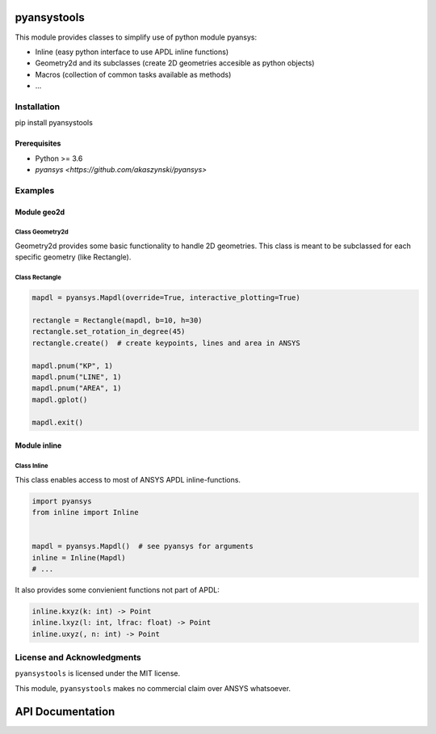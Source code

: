 pyansystools
============
.. image:: https://img.shields.io/pypi/v/pyansystools.svg
    :target: https://pypi.org/project/pyansystools/

.. image:: http://img.shields.io/:license-MIT-blue.svg?style=flat-square
    :target: http://badges.MIT-license.org

This module provides classes to simplify use of python module pyansys:

* Inline (easy python interface to use APDL inline functions)
* Geometry2d and its subclasses (create 2D geometries accesible as python objects)
* Macros (collection of common tasks available as methods)
* ...

Installation
------------
pip install pyansystools

Prerequisites
.............
* Python >= 3.6
* `pyansys <https://github.com/akaszynski/pyansys>`


Examples
-----------

Module geo2d
............

Class Geometry2d
,,,,,,,,,,,,,,,
Geometry2d provides some basic functionality to handle 2D geometries. This class is meant to be subclassed for each specific geometry (like Rectangle).

Class Rectangle
,,,,,,,,,,,,,,,
.. code:: python

    mapdl = pyansys.Mapdl(override=True, interactive_plotting=True)

    rectangle = Rectangle(mapdl, b=10, h=30)
    rectangle.set_rotation_in_degree(45)
    rectangle.create()  # create keypoints, lines and area in ANSYS

    mapdl.pnum("KP", 1)
    mapdl.pnum("LINE", 1)
    mapdl.pnum("AREA", 1)
    mapdl.gplot()

    mapdl.exit()

.. figure:: https://github.com/natter1/pyansystools/raw/master/docs/images/example_geo2d_rectangle_01.png


Module inline
.............

Class Inline
,,,,,,,,,,,,,,,

This class enables access to most of ANSYS APDL inline-functions.

.. code:: python

    import pyansys
    from inline import Inline


    mapdl = pyansys.Mapdl()  # see pyansys for arguments
    inline = Inline(Mapdl)
    # ...

It also provides some convienient functions not part of APDL:

.. code:: python

    inline.kxyz(k: int) -> Point
    inline.lxyz(l: int, lfrac: float) -> Point
    inline.uxyz(, n: int) -> Point


License and Acknowledgments
---------------------------
``pyansystools`` is licensed under the MIT license.

This module, ``pyansystools`` makes no commercial claim over ANSYS whatsoever.


API Documentation
=================
